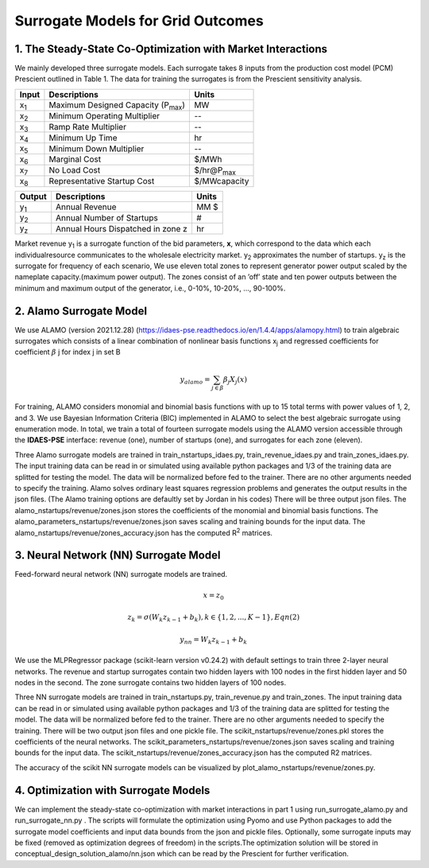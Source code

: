 Surrogate Models for Grid Outcomes
==================================


1. The Steady-State Co-Optimization with Market Interactions
----------------------------------

We mainly developed three surrogate models. Each surrogate takes 8 inputs from the production cost model (PCM) Prescient
outlined in Table 1. The data for training the surrogates is from the Prescient sensitivity analysis.



=================  ==============================================  ===================
Input              Descriptions                                     Units
=================  ==============================================  ===================
x\ :sub:`1`\       Maximum Designed Capacity (P\ :sub:`max`\)      MW
x\ :sub:`2`\       Minimum Operating Multiplier                    --
x\ :sub:`3`\       Ramp Rate Multiplier                            --
x\ :sub:`4`\       Minimum Up Time                                 hr
x\ :sub:`5`\       Minimum Down Multiplier                         --
x\ :sub:`6`\       Marginal Cost                                   $/MWh
x\ :sub:`7`\       No Load Cost                                    $/hr@P\ :sub:`max`\
x\ :sub:`8`\       Representative Startup Cost                     $/MWcapacity
=================  ==============================================  ===================


=================  ==============================================  ===================
Output              Descriptions                                     Units
=================  ==============================================  ===================
y\ :sub:`1`\       Annual Revenue                                  MM $
y\ :sub:`2`\       Annual Number of Startups                       #
y\ :sub:`z`\       Annual Hours Dispatched in zone z               hr
=================  ==============================================  ===================

Market revenue y\ :sub:`1`\   is a surrogate function of the bid parameters, **x**, which correspond to the data which
each individualresource communicates to the wholesale electricity market. y\ :sub:`2`\  approximates the number of
startups. y\ :sub:`z`\  is the surrogate for frequency of each scenario, We use eleven total zones to represent generator
power output scaled by the nameplate capacity.(maximum power output). The zones consist of an ’off’ state and ten power
outputs between the minimum and maximum output of the generator, i.e., 0-10%, 10-20%, ..., 90-100%.


2. Alamo Surrogate Model
---------------------------------
We use ALAMO (version 2021.12.28) (https://idaes-pse.readthedocs.io/en/1.4.4/apps/alamopy.html) to train algebraic
surrogates which consists of a linear combination of nonlinear basis functions x\ :sub:`j`\  and regressed coefficients
for coefficient :math:`\beta` j for index j in set B

.. math:: y_alamo = \sum_{j \in \beta} \beta_j X_j(x)

For training, ALAMO considers monomial and binomial basis functions with up to 15 total terms with power values of 1, 2,
and 3. We use Bayesian Information Criteria (BIC) implemented in ALAMO to select the best algebraic surrogate using
enumeration mode. In total, we train a total of fourteen surrogate models using the ALAMO version accessible through the
**IDAES-PSE** interface: revenue (one), number of startups (one), and surrogates for each zone (eleven).

Three Alamo surrogate models are trained in train_nstartups_idaes.py, train_revenue_idaes.py and train_zones_idaes.py.
The input training data can be read in or simulated using available python packages and 1/3 of the training data are
splitted for testing the model. The data will be normalized before fed to the trainer. There are no other arguments
needed to specify the training. Alamo solves ordinary least squares regression problems and generates the output results
in the json files. (The Alamo training options are defaultly set by Jordan in his codes) There will be three output json
files. The alamo_nstartups/revenue/zones.json stores the coefficients of the monomial and binomial basis functions.
The alamo_parameters_nstartups/revenue/zones.json saves scaling and training bounds for the input data.
The alamo_nstartups/revenue/zones_accuracy.json has the computed R\ :sup:`2`\  matrices.

3. Neural Network (NN) Surrogate Model
----------------------------------
Feed-forward neural network (NN) surrogate models are trained.

.. math:: x = z_0

.. math:: z_k = \sigma(W_k z_{k-1} + b_k), k\in \{1,2,...,K-1\}, Eqn(2)

.. math:: y_{nn} = W_k z_{k-1} + b_k

We use the MLPRegressor package (scikit-learn version v0.24.2) with default settings to train three 2-layer neural networks.
The revenue and startup surrogates contain two hidden layers with 100 nodes in the first hidden layer and 50 nodes in
the second. The zone surrogate contains two hidden layers of 100 nodes.

Three NN surrogate models are trained in train_nstartups.py, train_revenue.py and train_zones. The input training data
can be read in or simulated using available python packages and 1/3 of the training data are splitted for testing the
model. The data will be normalized before fed to the trainer. There are no other arguments needed to specify the
training. There will be two output json files and one pickle file. The scikit_nstartups/revenue/zones.pkl stores the
coefficients of the neural networks. The scikit_parameters_nstartups/revenue/zones.json saves scaling and training bounds
for the input data. The scikit_nstartups/revenue/zones_accuracy.json has the computed R2 matrices.

The accuracy of the scikit NN  surrogate models can be visualized by plot_alamo_nstartups/revenue/zones.py.

4. Optimization with Surrogate Models
---------------------------------------
We can implement the steady-state co-optimization with market interactions in part 1 using run_surrogate_alamo.py and
run_surrogate_nn.py . The scripts will formulate the optimization using Pyomo and use Python packages to add the surrogate
model coefficients and input data bounds from the json and pickle files. Optionally, some surrogate inputs may be fixed
(removed as optimization degrees of freedom) in the scripts.The optimization solution will be stored in
conceptual_design_solution_alamo/nn.json which can be read by the Prescient for further verification.




